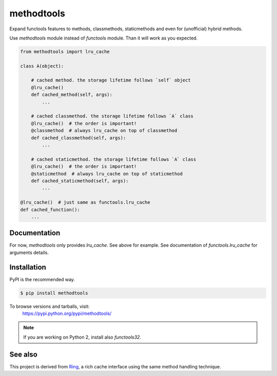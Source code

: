 methodtools
===========

.. image:: https://travis-ci.com/youknowone/methodtools.svg?branch=master
    :target: https://travis-ci.com/youknowone/methodtools
.. image:: https://codecov.io/gh/youknowone/methodtools/graph/badge.svg
    :target: https://codecov.io/gh/youknowone/methodtools

Expand functools features to methods, classmethods, staticmethods and even for
(unofficial) hybrid methods.

Use `methodtools` module instead of `functools` module. Than it will work as
you expected.

.. code:: python

    from methodtools import lru_cache

    class A(object):

        # cached method. the storage lifetime follows `self` object
        @lru_cache()
        def cached_method(self, args):
            ...

        # cached classmethod. the storage lifetime follows `A` class
        @lru_cache()  # the order is important!
        @classmethod  # always lru_cache on top of classmethod 
        def cached_classmethod(self, args):
            ...

        # cached staticmethod. the storage lifetime follows `A` class
        @lru_cache()  # the order is important!
        @staticmethod  # always lru_cache on top of staticmethod
        def cached_staticmethod(self, args):
            ...

    @lru_cache()  # just same as functools.lru_cache
    def cached_function():
        ...


Documentation
-------------

For now, `methodtools` only provides `lru_cache`.
See above for example.
See documentation of `functools.lru_cache` for arguments details.


Installation
------------

PyPI is the recommended way.

.. sourcecode:: shell

    $ pip install methodtools

To browse versions and tarballs, visit:
    `<https://pypi.python.org/pypi/methodtools/>`_

.. note::
    If you are working on Python 2, install also `functools32`.


See also
--------

This project is derived from `Ring <https://github.com/youknowone/ring/>`_,
a rich cache interface using the same method handling technique.
